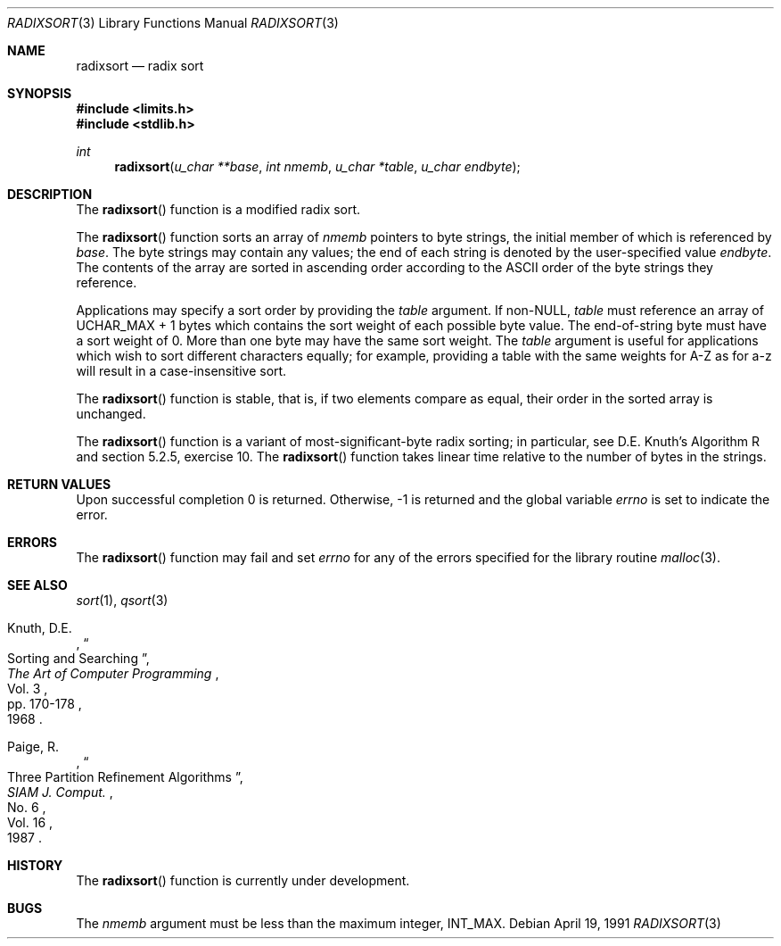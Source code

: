 .\" Copyright (c) 1990, 1991 The Regents of the University of California.
.\" All rights reserved.
.\"
.\" Redistribution and use in source and binary forms, with or without
.\" modification, are permitted provided that the following conditions
.\" are met:
.\" 1. Redistributions of source code must retain the above copyright
.\"    notice, this list of conditions and the following disclaimer.
.\" 2. Redistributions in binary form must reproduce the above copyright
.\"    notice, this list of conditions and the following disclaimer in the
.\"    documentation and/or other materials provided with the distribution.
.\" 3. All advertising materials mentioning features or use of this software
.\"    must display the following acknowledgement:
.\"	This product includes software developed by the University of
.\"	California, Berkeley and its contributors.
.\" 4. Neither the name of the University nor the names of its contributors
.\"    may be used to endorse or promote products derived from this software
.\"    without specific prior written permission.
.\"
.\" THIS SOFTWARE IS PROVIDED BY THE REGENTS AND CONTRIBUTORS ``AS IS'' AND
.\" ANY EXPRESS OR IMPLIED WARRANTIES, INCLUDING, BUT NOT LIMITED TO, THE
.\" IMPLIED WARRANTIES OF MERCHANTABILITY AND FITNESS FOR A PARTICULAR PURPOSE
.\" ARE DISCLAIMED.  IN NO EVENT SHALL THE REGENTS OR CONTRIBUTORS BE LIABLE
.\" FOR ANY DIRECT, INDIRECT, INCIDENTAL, SPECIAL, EXEMPLARY, OR CONSEQUENTIAL
.\" DAMAGES (INCLUDING, BUT NOT LIMITED TO, PROCUREMENT OF SUBSTITUTE GOODS
.\" OR SERVICES; LOSS OF USE, DATA, OR PROFITS; OR BUSINESS INTERRUPTION)
.\" HOWEVER CAUSED AND ON ANY THEORY OF LIABILITY, WHETHER IN CONTRACT, STRICT
.\" LIABILITY, OR TORT (INCLUDING NEGLIGENCE OR OTHERWISE) ARISING IN ANY WAY
.\" OUT OF THE USE OF THIS SOFTWARE, EVEN IF ADVISED OF THE POSSIBILITY OF
.\" SUCH DAMAGE.
.\"
.\"     from: @(#)radixsort.3	5.5 (Berkeley) 4/19/91
.\"	$Id: radixsort.3,v 1.2 1993/08/01 07:44:21 mycroft Exp $
.\"
.Dd April 19, 1991
.Dt RADIXSORT 3
.Os
.Sh NAME
.Nm radixsort
.Nd radix sort
.Sh SYNOPSIS
.Fd #include <limits.h>
.Fd #include <stdlib.h>
.Ft int
.Fn radixsort "u_char **base" "int nmemb" "u_char *table" "u_char endbyte"
.Sh DESCRIPTION
The
.Fn radixsort
function
is a modified radix sort.
.Pp
The
.Fn radixsort
function sorts an array of
.Fa nmemb
pointers to byte strings, the initial member of which is referenced
by
.Fa base .
The byte strings may contain any values; the end of each string
is denoted by the user-specified value
.Fa endbyte .
The contents of the array are sorted in ascending order according
to the
.Tn ASCII
order of the byte strings they reference.
.Pp
Applications may specify a sort order by providing the
.Fa table
argument.
If
.Pf non- Dv NULL , 
.Fa table
must reference an array of
.Dv UCHAR_MAX
+ 1 bytes which contains the sort
weight of each possible byte value.
The end-of-string byte must have a sort weight of 0.
More than one byte may have the same sort weight.
The
.Fa table
argument
is useful for applications which wish to sort different characters
equally; for example, providing a table with the same weights
for A-Z as for a-z will result in a case-insensitive sort.
.Pp
The
.Fn radixsort
function
is stable, that is, if two elements compare as equal, their order in
the sorted array is unchanged.
.Pp
The
.Fn radixsort
function
is a variant of most-significant-byte radix sorting; in particular, see
D.E. Knuth's Algorithm R and section 5.2.5, exercise 10.
The
.Fn radixsort
function
takes linear time relative to the number of bytes in the strings.
.Sh RETURN VALUES
Upon successful completion 0 is returned.
Otherwise, \-1 is returned and the global variable 
.Va errno
is set to indicate the error.
.Sh ERRORS
The
.Fn radixsort
function
may fail and set
.Va errno
for any of the errors specified for the library routine
.Xr malloc 3 .
.Sh SEE ALSO
.Xr sort 1 ,
.Xr qsort 3
.Pp
.Rs
.%A Knuth, D.E.
.%D 1968
.%B "The Art of Computer Programming"
.%T "Sorting and Searching"
.%V Vol. 3
.%P pp. 170-178
.Re
.Rs
.%A Paige, R.
.%D 1987
.%T "Three Partition Refinement Algorithms"
.%J "SIAM J. Comput."
.%V Vol. 16
.%N No. 6
.Re
.Sh HISTORY
The
.Fn radixsort
function is
.Ud .
.Sh BUGS
The
.Fa nmemb
argument
must be less than the maximum integer,
.Dv INT_MAX .

